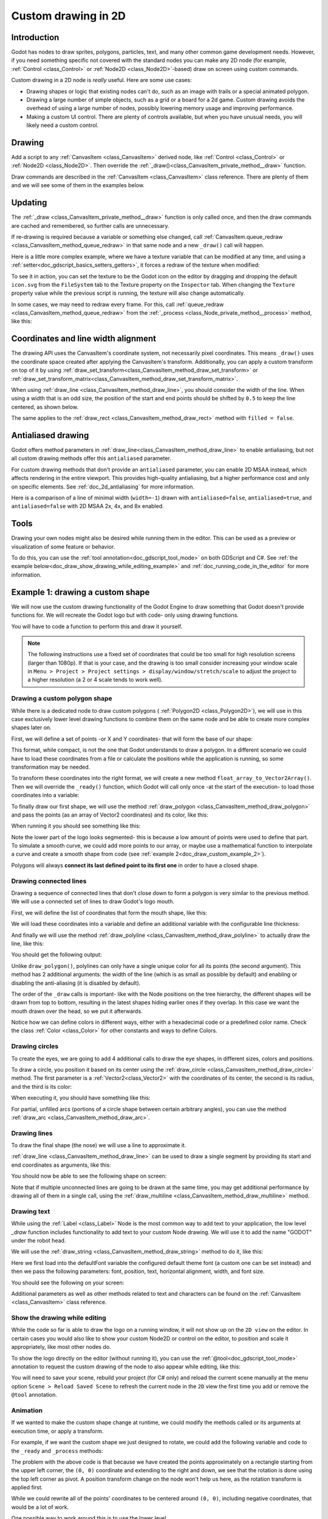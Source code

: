 .. _doc_custom_drawing_in_2d:

Custom drawing in 2D
====================

Introduction
------------

Godot has nodes to draw sprites, polygons, particles, text, and many other
common game development needs. However, if you need something specific
not covered with the standard nodes you can make any 2D node (for example,
:ref:`Control <class_Control>` or :ref:`Node2D <class_Node2D>`-based)
draw on screen using custom commands.

Custom drawing in a 2D node is *really* useful. Here are some use cases:

-  Drawing shapes or logic that existing nodes can't do, such as an image
   with trails or a special animated polygon.
-  Drawing a large number of simple objects, such as a grid or a board
   for a 2d game. Custom drawing avoids the overhead of using a large number
   of nodes, possibly lowering memory usage and improving performance.
-  Making a custom UI control. There are plenty of controls available,
   but when you have unusual needs, you will likely need a custom
   control.

Drawing
-------

Add a script to any :ref:`CanvasItem <class_CanvasItem>`
derived node, like :ref:`Control <class_Control>` or
:ref:`Node2D <class_Node2D>`. Then override the
:ref:`_draw()<class_CanvasItem_private_method__draw>` function.

.. tabs::
 .. code-tab:: gdscript GDScript

    extends Node2D

    func _draw():
        pass  # Your draw commands here.

 .. code-tab:: csharp

    using Godot;

    public partial class MyNode2D : Node2D
    {
        public override void _Draw()
        {
            // Your draw commands here.
        }
    }

Draw commands are described in the :ref:`CanvasItem <class_CanvasItem>`
class reference. There are plenty of them and we will see some of them
in the examples below.

Updating
--------

The :ref:`_draw <class_CanvasItem_private_method__draw>` function is only called
once, and then the draw commands are cached and remembered, so further calls
are unnecessary.

If re-drawing is required because a variable or something else changed,
call :ref:`CanvasItem.queue_redraw <class_CanvasItem_method_queue_redraw>`
in that same node and a new ``_draw()`` call will happen.

Here is a little more complex example, where we have a texture variable
that can be modified at any time, and using a
:ref:`setter<doc_gdscript_basics_setters_getters>`, it forces a redraw
of the texture when modified:

.. tabs::
 .. code-tab:: gdscript GDScript

    extends Node2D

    @export var texture : Texture2D:
        set(value):
            texture = value
            queue_redraw()

    func _draw():
        draw_texture(texture, Vector2())

 .. code-tab:: csharp

    using Godot;

    public partial class MyNode2D : Node2D
    {
        private Texture2D _texture;

        [Export]
        public Texture2D Texture
        {
            get
            {
                return _texture;
            }

            set
            {
                _texture = value;
                QueueRedraw();
            }
        }

        public override void _Draw()
        {
            DrawTexture(_texture, new Vector2());
        }
    }

To see it in action, you can set the texture to be the Godot icon on the
editor by dragging and dropping the default ``icon.svg`` from the
``FileSystem`` tab to the Texture property on the ``Inspector`` tab.
When changing the ``Texture`` property value while the previous script is
running, the texture will also change automatically.

In some cases, we may need to redraw every frame. For this,
call :ref:`queue_redraw <class_CanvasItem_method_queue_redraw>`
from the :ref:`_process <class_Node_private_method__process>` method, like this:

.. tabs::
 .. code-tab:: gdscript GDScript

    extends Node2D

    func _draw():
        pass  # Your draw commands here.

    func _process(_delta):
        queue_redraw()

 .. code-tab:: csharp

    using Godot;

    public partial class MyNode2D : Node2D
    {
        public override void _Draw()
        {
            // Your draw commands here.
        }

        public override void _Process(double delta)
        {
            QueueRedraw();
        }
    }

Coordinates and line width alignment
------------------------------------

The drawing API uses the CanvasItem's coordinate system, not necessarily pixel
coordinates. This means ``_draw()`` uses the coordinate space created after
applying the CanvasItem's transform. Additionally, you can apply a custom
transform on top of it by using
:ref:`draw_set_transform<class_CanvasItem_method_draw_set_transform>` or
:ref:`draw_set_transform_matrix<class_CanvasItem_method_draw_set_transform_matrix>`.

When using :ref:`draw_line <class_CanvasItem_method_draw_line>`, you should
consider the width of the line. When using a width that is an odd size, the
position of the start and end points should be shifted by ``0.5`` to keep the
line centered, as shown below.

.. image:: img/draw_line.png

.. tabs::
 .. code-tab:: gdscript GDScript

    func _draw():
        draw_line(Vector2(1.5, 1.0), Vector2(1.5, 4.0), Color.GREEN, 1.0)
        draw_line(Vector2(4.0, 1.0), Vector2(4.0, 4.0), Color.GREEN, 2.0)
        draw_line(Vector2(7.5, 1.0), Vector2(7.5, 4.0), Color.GREEN, 3.0)

 .. code-tab:: csharp

    public override void _Draw()
    {
        DrawLine(new Vector2(1.5f, 1.0f), new Vector2(1.5f, 4.0f), Colors.Green, 1.0f);
        DrawLine(new Vector2(4.0f, 1.0f), new Vector2(4.0f, 4.0f), Colors.Green, 2.0f);
        DrawLine(new Vector2(7.5f, 1.0f), new Vector2(7.5f, 4.0f), Colors.Green, 3.0f);
    }

The same applies to the :ref:`draw_rect <class_CanvasItem_method_draw_rect>`
method with ``filled = false``.

.. image:: img/draw_rect.png

.. tabs::
 .. code-tab:: gdscript GDScript

    func _draw():
        draw_rect(Rect2(1.0, 1.0, 3.0, 3.0), Color.GREEN)
        draw_rect(Rect2(5.5, 1.5, 2.0, 2.0), Color.GREEN, false, 1.0)
        draw_rect(Rect2(9.0, 1.0, 5.0, 5.0), Color.GREEN)
        draw_rect(Rect2(16.0, 2.0, 3.0, 3.0), Color.GREEN, false, 2.0)

 .. code-tab:: csharp

    public override void _Draw()
    {
        DrawRect(new Rect2(1.0f, 1.0f, 3.0f, 3.0f), Colors.Green);
        DrawRect(new Rect2(5.5f, 1.5f, 2.0f, 2.0f), Colors.Green, false, 1.0f);
        DrawRect(new Rect2(9.0f, 1.0f, 5.0f, 5.0f), Colors.Green);
        DrawRect(new Rect2(16.0f, 2.0f, 3.0f, 3.0f), Colors.Green, false, 2.0f);
    }

Antialiased drawing
-------------------

Godot offers method parameters in :ref:`draw_line<class_CanvasItem_method_draw_line>`
to enable antialiasing, but not all custom drawing methods offer this ``antialiased``
parameter.

For custom drawing methods that don't provide an ``antialiased`` parameter,
you can enable 2D MSAA instead, which affects rendering in the entire viewport.
This provides high-quality antialiasing, but a higher performance cost and only
on specific elements. See :ref:`doc_2d_antialiasing` for more information.

Here is a comparison of a line of minimal width (``width=-1``) drawn with
``antialiased=false``, ``antialiased=true``, and ``antialiased=false`` with
2D MSAA 2x, 4x, and 8x enabled.

.. image:: img/draw_antialiasing_options.webp

Tools
-----

Drawing your own nodes might also be desired while running them in the
editor. This can be used as a preview or visualization of some feature or
behavior.

To do this, you can use the :ref:`tool annotation<doc_gdscript_tool_mode>`
on both GDScript and C#. See
:ref:`the example below<doc_draw_show_drawing_while_editing_example>` and
:ref:`doc_running_code_in_the_editor` for more information.

.. _doc_draw_custom_example_1:

Example 1: drawing a custom shape
---------------------------------

We will now use the custom drawing functionality of the Godot Engine to draw
something that Godot doesn't provide functions for. We will recreate the Godot
logo but with code- only using drawing functions.

You will have to code a function to perform this and draw it yourself.

.. note::

    The following instructions use a fixed set of coordinates that could be too small
    for high resolution screens (larger than 1080p). If that is your case, and the
    drawing is too small consider increasing your window scale in
    ``Menu > Project > Project settings > display/window/stretch/scale`` to adjust
    the project to a higher resolution (a 2 or 4 scale tends to work well).

Drawing a custom polygon shape
^^^^^^^^^^^^^^^^^^^^^^^^^^^^^^

While there is a dedicated node to draw custom polygons (
:ref:`Polygon2D <class_Polygon2D>`), we will use in this case exclusively lower
level drawing functions to combine them on the same node and be able to create
more complex shapes later on.

First, we will define a set of points -or X and Y coordinates- that will form
the base of our shape:

.. tabs::
 .. code-tab:: gdscript GDScript

    extends Node2D

    var coords_head : Array = [
        [ 22.952, 83.271 ],  [ 28.385, 98.623 ],
        [ 53.168, 107.647 ], [ 72.998, 107.647 ],
        [ 99.546, 98.623 ],  [ 105.048, 83.271 ],
        [ 105.029, 55.237 ], [ 110.740, 47.082 ],
        [ 102.364, 36.104 ], [ 94.050, 40.940 ],
        [ 85.189, 34.445 ],  [ 85.963, 24.194 ],
        [ 73.507, 19.930 ],  [ 68.883, 28.936 ],
        [ 59.118, 28.936 ],  [ 54.494, 19.930 ],
        [ 42.039, 24.194 ],  [ 42.814, 34.445 ],
        [ 33.951, 40.940 ],  [ 25.637, 36.104 ],
        [ 17.262, 47.082 ],  [ 22.973, 55.237 ]
    ]

 .. code-tab:: csharp

    using Godot;

    public partial class MyNode2D : Node2D
    {
        private float[,] _coordsHead =
        {
            { 22.952f, 83.271f },  { 28.385f, 98.623f },
            { 53.168f, 107.647f }, { 72.998f, 107.647f },
            { 99.546f, 98.623f },  { 105.048f, 83.271f },
            { 105.029f, 55.237f }, { 110.740f, 47.082f },
            { 102.364f, 36.104f }, { 94.050f, 40.940f },
            { 85.189f, 34.445f },  { 85.963f, 24.194f },
            { 73.507f, 19.930f },  { 68.883f, 28.936f },
            { 59.118f, 28.936f },  { 54.494f, 19.930f },
            { 42.039f, 24.194f },  { 42.814f, 34.445f },
            { 33.951f, 40.940f },  { 25.637f, 36.104f },
            { 17.262f, 47.082f },  { 22.973f, 55.237f }
        };
    }

This format, while compact, is not the one that Godot understands to
draw a polygon. In a different scenario we could have to load
these coordinates from a file or calculate the positions while the
application is running, so some transformation may be needed.

To transform these coordinates into the right format, we will create a new
method ``float_array_to_Vector2Array()``. Then we will override the ``_ready()``
function, which Godot will call only once -at the start of the execution-
to load those coordinates into a variable:

.. tabs::
 .. code-tab:: gdscript GDScript

    var head : PackedVector2Array

    func float_array_to_Vector2Array(coords : Array) -> PackedVector2Array:
        # Convert the array of floats into a PackedVector2Array.
        var array : PackedVector2Array = []
        for coord in coords:
            array.append(Vector2(coord[0], coord[1]))
        return array

    func _ready():
        head = float_array_to_Vector2Array(coords_head);

 .. code-tab:: csharp

    private Vector2[] _head;

    private Vector2[] FloatArrayToVector2Array(float[,] coords)
    {
        // Convert the array of floats into an array of Vector2.
        int size = coords.GetUpperBound(0);
        Vector2[] array = new Vector2[size + 1];
        for (int i = 0; i <= size; i++)
        {
            array[i] = new Vector2(coords[i, 0], coords[i, 1]);
        }
        return array;
    }

    public override void _Ready()
    {
        _head = FloatArrayToVector2Array(_coordsHead);
    }

To finally draw our first shape, we will use the method
:ref:`draw_polygon <class_CanvasItem_method_draw_polygon>`
and pass the points (as an array of Vector2 coordinates) and its color,
like this:

.. tabs::
 .. code-tab:: gdscript GDScript

    func _draw():
        # We are going to paint with this color.
        var godot_blue : Color = Color("478cbf")
        # We pass the PackedVector2Array to draw the shape.
        draw_polygon(head, [ godot_blue ])

 .. code-tab:: csharp

    public override void _Draw()
    {
        // We are going to paint with this color.
        Color godotBlue = new Color("478cbf");
        // We pass the array of Vector2 to draw the shape.
        DrawPolygon(_head, new Color[]{ godotBlue });
    }

When running it you should see something like this:

.. image:: img/draw_godot_logo_polygon.webp

Note the lower part of the logo looks segmented- this is because a low
amount of points were used to define that part. To simulate a smooth curve,
we could add more points to our array, or maybe use a mathematical function to
interpolate a curve and create a smooth shape from code (see
:ref:`example 2<doc_draw_custom_example_2>`).

Polygons will always **connect its last defined point to its first
one** in order to have a closed shape.

Drawing connected lines
^^^^^^^^^^^^^^^^^^^^^^^

Drawing a sequence of connected lines that don't close down to form a polygon
is very similar to the previous method. We will use a connected set of lines to
draw Godot's logo mouth.

First, we will define the list of coordinates that form the mouth shape, like this:

.. tabs::
 .. code-tab:: gdscript GDScript

    var coords_mouth = [
        [ 22.817, 81.100 ], [ 38.522, 82.740 ],
        [ 39.001, 90.887 ], [ 54.465, 92.204 ],
        [ 55.641, 84.260 ], [ 72.418, 84.177 ],
        [ 73.629, 92.158 ], [ 88.895, 90.923 ],
        [ 89.556, 82.673 ], [ 105.005, 81.100 ]
    ]

 .. code-tab:: csharp

    private float[,] _coordsMouth =
    {
        { 22.817f, 81.100f }, { 38.522f, 82.740f },
        { 39.001f, 90.887f }, { 54.465f, 92.204f },
        { 55.641f, 84.260f }, { 72.418f, 84.177f },
        { 73.629f, 92.158f }, { 88.895f, 90.923f },
        { 89.556f, 82.673f }, { 105.005f, 81.100f }
    };

We will load these coordinates into a variable and define an additional
variable with the configurable line thickness:

.. tabs::
 .. code-tab:: gdscript GDScript

    var mouth : PackedVector2Array
    var _mouth_width : float = 4.4

    func _ready():
        head = float_array_to_Vector2Array(coords_head);
        mouth = float_array_to_Vector2Array(coords_mouth);

 .. code-tab:: csharp

    private Vector2[] _mouth;
    private float _mouthWidth = 4.4f;

    public override void _Ready()
    {
        _head = FloatArrayToVector2Array(_coordsHead);
        _mouth = FloatArrayToVector2Array(_coordsMouth);
    }

And finally we will use the method
:ref:`draw_polyline <class_CanvasItem_method_draw_polyline>` to actually
draw the line, like this:

.. tabs::
 .. code-tab:: gdscript GDScript

    func _draw():
        # We will use white to draw the line.
        var white : Color = Color.WHITE
        var godot_blue : Color = Color("478cbf")

        draw_polygon(head, [ godot_blue ])

        # We draw the while line on top of the previous shape.
        draw_polyline(mouth, white, _mouth_width)


 .. code-tab:: csharp

    public override void _Draw()
    {
        // We will use white to draw the line.
        Color white = Colors.White;
        Color godotBlue = new Color("478cbf");

        DrawPolygon(_head, new Color[]{ godotBlue });

        // We draw the while line on top of the previous shape.
        DrawPolyline(_mouth, white, _mouthWidth);
    }

You should get the following output:

.. image:: img/draw_godot_logo_polyline.webp

Unlike ``draw_polygon()``, polylines can only have a single unique color
for all its points (the second argument). This method has 2 additional
arguments: the width of the line (which is as small as possible by default)
and enabling or disabling the anti-aliasing (it is disabled by default).

The order of the ``_draw`` calls is important- like with the Node positions on
the tree hierarchy, the different shapes will be drawn from top to bottom,
resulting in the latest shapes hiding earlier ones if they overlap. In this
case we want the mouth drawn over the head, so we put it afterwards.

Notice how we can define colors in different ways, either with a hexadecimal
code or a predefined color name. Check the class :ref:`Color <class_Color>` for other
constants and ways to define Colors.

Drawing circles
^^^^^^^^^^^^^^^

To create the eyes, we are going to add 4 additional calls to draw the eye
shapes, in different sizes, colors and positions.

To draw a circle, you position it based on its center using the
:ref:`draw_circle <class_CanvasItem_method_draw_circle>` method. The first
parameter is a :ref:`Vector2<class_Vector2>` with the coordinates of its center, the second is
its radius, and the third is its color:

.. tabs::
 .. code-tab:: gdscript GDScript

    func _draw():
        var white : Color = Color.WHITE
        var godot_blue : Color = Color("478cbf")
        var grey : Color = Color("414042")

        draw_polygon(head, [ godot_blue ])
        draw_polyline(mouth, white, _mouth_width)

        # Four circles for the 2 eyes: 2 white, 2 grey.
        draw_circle(Vector2(42.479, 65.4825), 9.3905, white)
        draw_circle(Vector2(85.524, 65.4825), 9.3905, white)
        draw_circle(Vector2(43.423, 65.92), 6.246, grey)
        draw_circle(Vector2(84.626, 66.008), 6.246, grey)

 .. code-tab:: csharp


    public override void _Draw()
    {
        Color white = Colors.White;
        Color godotBlue = new Color("478cbf");
        Color grey = new Color("414042");

        DrawPolygon(_head, new Color[]{ godotBlue });
        DrawPolyline(_mouth, white, _mouthWidth);

        // Four circles for the 2 eyes: 2 white, 2 grey.
        DrawCircle(new Vector2(42.479f, 65.4825f), 9.3905f, white);
        DrawCircle(new Vector2(85.524f, 65.4825f), 9.3905f, white);
        DrawCircle(new Vector2(43.423f, 65.92f), 6.246f, grey);
        DrawCircle(new Vector2(84.626f, 66.008f), 6.246f, grey);
    }

When executing it, you should have something like this:

.. image:: img/draw_godot_logo_circle.webp


For partial, unfilled arcs (portions of a circle shape between certain
arbitrary angles), you can use the method
:ref:`draw_arc <class_CanvasItem_method_draw_arc>`.

Drawing lines
^^^^^^^^^^^^^

To draw the final shape (the nose) we will use a line to approximate it.

:ref:`draw_line <class_CanvasItem_method_draw_line>` can be used to draw
a single segment by providing its start and end coordinates as arguments,
like this:

.. tabs::
 .. code-tab:: gdscript GDScript

    func _draw():
        var white : Color = Color.WHITE
        var godot_blue : Color = Color("478cbf")
        var grey : Color = Color("414042")

        draw_polygon(head, [ godot_blue ])
        draw_polyline(mouth, white, _mouth_width)
        draw_circle(Vector2(42.479, 65.4825), 9.3905, white)
        draw_circle(Vector2(85.524, 65.4825), 9.3905, white)
        draw_circle(Vector2(43.423, 65.92), 6.246, grey)
        draw_circle(Vector2(84.626, 66.008), 6.246, grey)

        # Draw a short but thick white vertical line for the nose.
        draw_line(Vector2(64.273, 60.564), Vector2(64.273, 74.349), white, 5.8)

 .. code-tab:: csharp

    public override void _Draw()
    {
        Color white = Colors.White;
        Color godotBlue = new Color("478cbf");
        Color grey = new Color("414042");

        DrawPolygon(_head, new Color[]{ godotBlue });
        DrawPolyline(_mouth, white, _mouthWidth);
        DrawCircle(new Vector2(42.479f, 65.4825f), 9.3905f, white);
        DrawCircle(new Vector2(85.524f, 65.4825f), 9.3905f, white);
        DrawCircle(new Vector2(43.423f, 65.92f), 6.246f, grey);
        DrawCircle(new Vector2(84.626f, 66.008f), 6.246f, grey);

        // Draw a short but thick white vertical line for the nose.
        DrawLine(new Vector2(64.273f, 60.564f), new Vector2(64.273f, 74.349f),
                 white, 5.8f);
    }

You should now be able to see the following shape on screen:

.. image:: img/draw_godot_logo_line.webp

Note that if multiple unconnected lines are going to be drawn at the same time,
you may get additional performance by drawing all of them in a single call, using
the :ref:`draw_multiline <class_CanvasItem_method_draw_multiline>` method.

Drawing text
^^^^^^^^^^^^

While using the :ref:`Label <class_Label>` Node is the most common way to add
text to your application, the low level `_draw` function includes functionality
to add text to your custom Node drawing. We will use it to add the name "GODOT"
under the robot head.

We will use the :ref:`draw_string <class_CanvasItem_method_draw_string>` method
to do it, like this:

.. tabs::
 .. code-tab:: gdscript GDScript

    var default_font : Font = ThemeDB.fallback_font;

    func _draw():
        var white : Color = Color.WHITE
        var godot_blue : Color = Color("478cbf")
        var grey : Color = Color("414042")

        draw_polygon(head, [ godot_blue ])
        draw_polyline(mouth, white, _mouth_width)
        draw_circle(Vector2(42.479, 65.4825), 9.3905, white)
        draw_circle(Vector2(85.524, 65.4825), 9.3905, white)
        draw_circle(Vector2(43.423, 65.92), 6.246, grey)
        draw_circle(Vector2(84.626, 66.008), 6.246, grey)
        draw_line(Vector2(64.273, 60.564), Vector2(64.273, 74.349), white, 5.8)

        # Draw GODOT text below the logo with the default font, size 22.
        draw_string(default_font, Vector2(20, 130), "GODOT",
                    HORIZONTAL_ALIGNMENT_CENTER, 90, 22)

 .. code-tab:: csharp

    private Font _defaultFont = ThemeDB.FallbackFont;

    public override void _Draw()
    {
        Color white = Colors.White;
        Color godotBlue = new Color("478cbf");
        Color grey = new Color("414042");

        DrawPolygon(_head, new Color[]{ godotBlue });
        DrawPolyline(_mouth, white, _mouthWidth);
        DrawCircle(new Vector2(42.479f, 65.4825f), 9.3905f, white);
        DrawCircle(new Vector2(85.524f, 65.4825f), 9.3905f, white);
        DrawCircle(new Vector2(43.423f, 65.92f), 6.246f, grey);
        DrawCircle(new Vector2(84.626f, 66.008f), 6.246f, grey);
        DrawLine(new Vector2(64.273f, 60.564f), new Vector2(64.273f, 74.349f),
                 white, 5.8f);

        // Draw GODOT text below the logo with the default font, size 22.
        DrawString(_defaultFont, new Vector2(20f, 130f), "GODOT",
                   HorizontalAlignment.Center, 90, 22);
    }

Here we first load into the defaultFont variable the configured default theme
font (a custom one can be set instead) and then we pass the following
parameters: font, position, text, horizontal alignment, width, and font size.

You should see the following on your screen:

.. image:: img/draw_godot_logo_text.webp

Additional parameters as well as other methods related to text and characters
can be found on the :ref:`CanvasItem <class_CanvasItem>` class reference.

.. _doc_draw_show_drawing_while_editing_example:

Show the drawing while editing
^^^^^^^^^^^^^^^^^^^^^^^^^^^^^^

While the code so far is able to draw the logo on a running window, it will
not show up on the ``2D view`` on the editor. In certain cases you would
also like to show your custom Node2D or control on the editor, to position
and scale it appropriately, like most other nodes do.

To show the logo directly on the editor (without running it), you can use the
:ref:`@tool<doc_gdscript_tool_mode>` annotation to request the custom drawing
of the node to also appear while editing, like this:

.. tabs::
 .. code-tab:: gdscript GDScript

    @tool
    extends Node2D

 .. code-tab:: csharp

    using Godot;

    [Tool]
    public partial class MyNode2D : Node2D

You will need to save your scene, rebuild your project (for C# only) and reload
the current scene manually at the menu option ``Scene > Reload Saved Scene``
to refresh the current node in the ``2D`` view the first time you add or remove
the ``@tool`` annotation.

Animation
^^^^^^^^^

If we wanted to make the custom shape change at runtime, we could modify the
methods called or its arguments at execution time, or apply a transform.

For example, if we want the custom shape we just designed to rotate, we could add
the following variable and code to the ``_ready`` and ``_process`` methods:

.. tabs::
 .. code-tab:: gdscript GDScript

    extends Node2D

    @export var rotation_speed : float = 1  # In radians per second.

    func _ready():
        rotation = 0
        ...

    func _process(delta: float):
        rotation -= rotation_speed * delta

 .. code-tab:: csharp

    [Export]
    public float RotationSpeed { get; set; } = 1.0f;  // In radians per second.

    public override void _Ready()
    {
        Rotation = 0;
        ...
    }

    public override void _Process(double delta)
    {
        Rotation -= RotationSpeed * (float)delta;
    }

The problem with the above code is that because we have created the points
approximately on a rectangle starting from the upper left corner, the ``(0, 0)``
coordinate and extending to the right and down, we see that the rotation is done
using the top left corner as pivot. A position transform change on the node
won't help us here, as the rotation transform is applied first.

While we could rewrite all of the points' coordinates to be centered around
``(0, 0)``, including negative coordinates, that would be a lot of work.

One possible way to work around this is to use the lower level
:ref:`draw_set_transform<class_CanvasItem_method_draw_set_transform>`
method to fix this issue, translating all points in the CanvasItem's own space,
and then moving it back to its original place with a regular node transform,
either in the editor or in code, like this:

.. tabs::
 .. code-tab:: gdscript GDScript


    func _ready():
        rotation = 0
        position = Vector2(60, 60)
        ...

    func _draw():
        draw_set_transform(Vector2(-60, -60))
        ...

 .. code-tab:: csharp

    public override void _Ready()
    {
        Rotation = 0;
        Position = new Vector2(60, 60);
        ...
    }

    public override void _Draw()
    {
        DrawSetTransform(new Vector2(-60.0f, -60.0f));
        ...
    }

This is the result, rotating around a pivot now on ``(60, 60)``:

.. image:: img/draw_godot_rotation.webp

If what we wanted to animate was a property inside the ``_draw()`` call, we must remember to
call ``queue_redraw()`` to force a refresh, as otherwise it would not be updated on screen.

For example, this is how we can make the robot appear to open and close its mouth, by
changing the width of its mouth line follow a sinusoidal (:ref:`sin<class_@globalscope_method_sin>`) curve:

.. tabs::
 .. code-tab:: gdscript GDScript

    var _mouth_width : float = 4.4
    var _max_width : float = 7
    var _time : float = 0

    func _process(delta : float):
        _time += delta
        _mouth_width = abs(sin(_time) * _max_width)
        queue_redraw()

    func _draw():
        ...
        draw_polyline(mouth, white, _mouth_width)
        ...

 .. code-tab:: csharp

    private float _mouthWidth = 4.4f;
    private float _maxWidth = 7f;
    private float _time = 0f;

    public override void _Process(double delta)
    {
        _time += (float)delta;
        _mouthWidth = Mathf.Abs(Mathf.Sin(_time) * _maxWidth);
        QueueRedraw();
    }

    public override void _Draw()
    {
        ...
        DrawPolyline(_mouth, white, _mouthWidth);
        ...
    }

It will look somewhat like this when run:

.. image:: img/draw_godot_mouth_animation.webp

Please note that ``_mouth_width`` is a user defined property like any other
and it or any other used as a drawing argument can be animated using more
standard and high level methods such as a :ref:`Tween<class_Tween>` or an
:ref:`AnimationPlayer<class_AnimationPlayer>` Node. The only difference is
that a ``queue_redraw()`` call is needed to apply those changes so they get
shown on screen.

.. _doc_draw_custom_example_2:

Example 2: drawing a dynamic line
---------------------------------

The previous example was useful to learn how to draw and modify nodes with
custom shapes and animations. This could have some advantages, such as using
exact coordinates and vectors for drawing, rather than bitmaps -which means
they will scale well when transformed on screen. In some cases, similar results
could be achieved composing higher level functionality with nodes such as
:ref:`sprites<class_Sprite2D>` or
:ref:`AnimatedSprites<class_AnimatedSprite2D>` loading SVG resources (which are
also images defined with vectors) and the
:ref:`AnimationPlayer<class_AnimationPlayer>` node.

In other cases that will not be possible because we will not know what the
resulting graphical representation will be before running the code. Here we
will see how to draw a dynamic line whose coordinates are not known beforehand,
and are affected by the user's input.

Drawing a straight line between 2 points
^^^^^^^^^^^^^^^^^^^^^^^^^^^^^^^^^^^^^^^^

Let's assume we want to draw a straight line between 2 points, the first one
will be fixed on the upper left corner ``(0, 0)`` and the second will be defined
by the cursor position on screen.

We could draw a dynamic line between those 2 points like this:

.. tabs::
 .. code-tab:: gdscript GDScript

    extends Node2D

    var point1 : Vector2 = Vector2(0, 0)
    var width : int = 10
    var color : Color = Color.GREEN

    var _point2 : Vector2

    func _process(_delta):
        var mouse_position = get_viewport().get_mouse_position()
        if mouse_position != _point2:
            _point2 = mouse_position
            queue_redraw()

    func _draw():
        draw_line(point1, _point2, color, width)

 .. code-tab:: csharp

    using Godot;
    using System;

    public partial class MyNode2DLine : Node2D
    {
        public Vector2 Point1 { get; set; } = new Vector2(0f, 0f);
        public int Width { get; set; } = 10;
        public Color Color { get; set; } = Colors.Green;

        private Vector2 _point2;

        public override void _Process(double delta)
        {
            Vector2 mousePosition = GetViewport().GetMousePosition();
            if (mousePosition != _point2)
            {
                _point2 = mousePosition;
                QueueRedraw();
            }
        }

        public override void _Draw()
        {
            DrawLine(Point1, _point2, Color, Width);
        }
    }

In this example we obtain the position of the mouse in the default viewport
every frame with the method
:ref:`get_mouse_position <class_Viewport_method_get_mouse_position>`. If the
position has changed since the last draw request (a small optimization to
avoid redrawing on every frame)- we will schedule a redraw. Our ``_draw()``
method only has one line: requesting the drawing of a green line of
width 10 pixels between the top left corner and that obtained position.

The width, color, and position of the starting point can be configured with
with the corresponding properties.

It should look like this when run:

.. image:: img/draw_line_between_2_points.webp

Drawing an arc between 2 points
^^^^^^^^^^^^^^^^^^^^^^^^^^^^^^^

The above example works, but we may want to join those 2 points with a
different shape or function, other than a straight line.

Let's try now creating an arc (a portion of a circumference) between
both points.

Exporting the line starting point, segments, width, color, and antialiasing will
allow us to modify those properties very easily directly from the editor
inspector panel:

.. tabs::
 .. code-tab:: gdscript GDScript

    extends Node2D

    @export var point1 : Vector2 = Vector2(0, 0)
    @export_range(1, 1000) var segments : int = 100
    @export var width : int = 10
    @export var color : Color = Color.GREEN
    @export var antialiasing : bool = false

    var _point2 : Vector2

 .. code-tab:: csharp

    using Godot;
    using System;

    public partial class MyNode2DLine : Node2D
    {
        [Export]
        public Vector2 Point1 { get; set; } = new Vector2(0f, 0f);
        [Export]
        public float Length { get; set; } = 350f;
        [Export(PropertyHint.Range, "1,1000,")]
        public int Segments { get; set; } = 100;
        [Export]
        public int Width { get; set; } = 10;
        [Export]
        public Color Color { get; set; } = Colors.Green;
        [Export]
        public bool AntiAliasing { get; set; } = false;

        private Vector2 _point2;
    }

.. image:: img/draw_dynamic_exported_properties.webp

To draw the arc, we can use the method
:ref:`draw_arc<class_CanvasItem_method_draw_arc>`. There are many
arcs that pass through 2 points, so we will chose for this example
the semicircle that has its center in the middle point between the 2 initial
points.

Calculating this arc will be more complex than in the case of the line:

.. tabs::
 .. code-tab:: gdscript GDScript

    func _draw():
        # Average points to get center.
        var center : Vector2 = Vector2((_point2.x + point1.x) / 2,
                                       (_point2.y + point1.y) / 2)
        # Calculate the rest of the arc parameters. 
        var radius : float = point1.distance_to(_point2) / 2
        var start_angle : float = (_point2 - point1).angle()
        var end_angle : float = (point1 - _point2).angle()
        if end_angle < 0:  # end_angle is likely negative, normalize it.
            end_angle += TAU

        # Finally, draw the arc.
        draw_arc(center, radius, start_angle, end_angle, segments, color,
                 width, antialiasing)

 .. code-tab:: csharp

    public override void _Draw()
    {
        // Average points to get center.
        Vector2 center = new Vector2((_point2.X + Point1.X) / 2.0f,
                                        (_point2.Y + Point1.Y) / 2.0f);
        // Calculate the rest of the arc parameters. 
        float radius = Point1.DistanceTo(_point2) / 2.0f;
        float startAngle = (_point2 - Point1).Angle();
        float endAngle = (Point1 - _point2).Angle();
        if (endAngle < 0.0f)  // endAngle is likely negative, normalize it.
        {
            endAngle += Mathf.Tau;
        }

        // Finally, draw the arc.
        DrawArc(center, radius, startAngle, endAngle, Segments, Color,
                Width, AntiAliasing);
    }

The center of the semicircle will be the middle point between both points.
The radius will be half the distance between both points.
The start and end angles will be the angles of the vector from point1
to point2 and vice-versa.
Note we had to normalize the ``end_angle`` in positive values because if
``end_angle`` is less than ``start_angle``, the arc will be drawn
counter-clockwise, which we don't want in this case (the arc would be
upside-down).

The result should be something like this, with the arc going down and
between the points:

.. image:: img/draw_arc_between_2_points.webp

Feel free to play with the parameters in the inspector to obtain different
results: change the color, the width, the antialiasing, and increase the
number of segments to increase the curve smoothness, at the cost of extra
performance.
